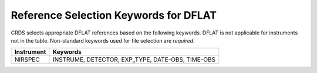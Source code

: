 Reference Selection Keywords for DFLAT
~~~~~~~~~~~~~~~~~~~~~~~~~~~~~~~~~~~~~~
CRDS selects appropriate DFLAT references based on the following keywords.
DFLAT is not applicable for instruments not in the table.
Non-standard keywords used for file selection are *required*.

========== ================================================
Instrument Keywords                                         
========== ================================================
NIRSPEC    INSTRUME, DETECTOR, EXP_TYPE, DATE-OBS, TIME-OBS 
========== ================================================

